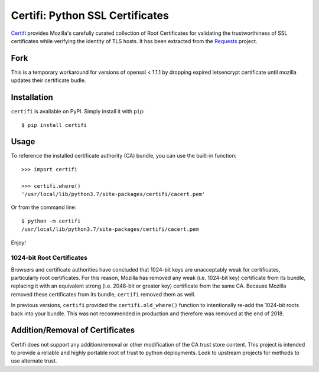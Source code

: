 Certifi: Python SSL Certificates
================================

`Certifi`_ provides Mozilla's carefully curated collection of Root Certificates for
validating the trustworthiness of SSL certificates while verifying the identity
of TLS hosts. It has been extracted from the `Requests`_ project.

Fork
------
This is a temporary workaround for versions of openssl < 1.1.1
by dropping expired letsencrypt certificate until mozilla updates their certificate budle.

Installation
------------

``certifi`` is available on PyPI. Simply install it with ``pip``::

    $ pip install certifi

Usage
-----

To reference the installed certificate authority (CA) bundle, you can use the
built-in function::

    >>> import certifi

    >>> certifi.where()
    '/usr/local/lib/python3.7/site-packages/certifi/cacert.pem'

Or from the command line::

    $ python -m certifi
    /usr/local/lib/python3.7/site-packages/certifi/cacert.pem

Enjoy!

1024-bit Root Certificates
~~~~~~~~~~~~~~~~~~~~~~~~~~

Browsers and certificate authorities have concluded that 1024-bit keys are
unacceptably weak for certificates, particularly root certificates. For this
reason, Mozilla has removed any weak (i.e. 1024-bit key) certificate from its
bundle, replacing it with an equivalent strong (i.e. 2048-bit or greater key)
certificate from the same CA. Because Mozilla removed these certificates from
its bundle, ``certifi`` removed them as well.

In previous versions, ``certifi`` provided the ``certifi.old_where()`` function
to intentionally re-add the 1024-bit roots back into your bundle. This was not
recommended in production and therefore was removed at the end of 2018.

.. _`Certifi`: https://certifiio.readthedocs.io/en/latest/
.. _`Requests`: https://requests.readthedocs.io/en/master/

Addition/Removal of Certificates
--------------------------------

Certifi does not support any addition/removal or other modification of the
CA trust store content. This project is intended to provide a reliable and
highly portable root of trust to python deployments. Look to upstream projects
for methods to use alternate trust.
